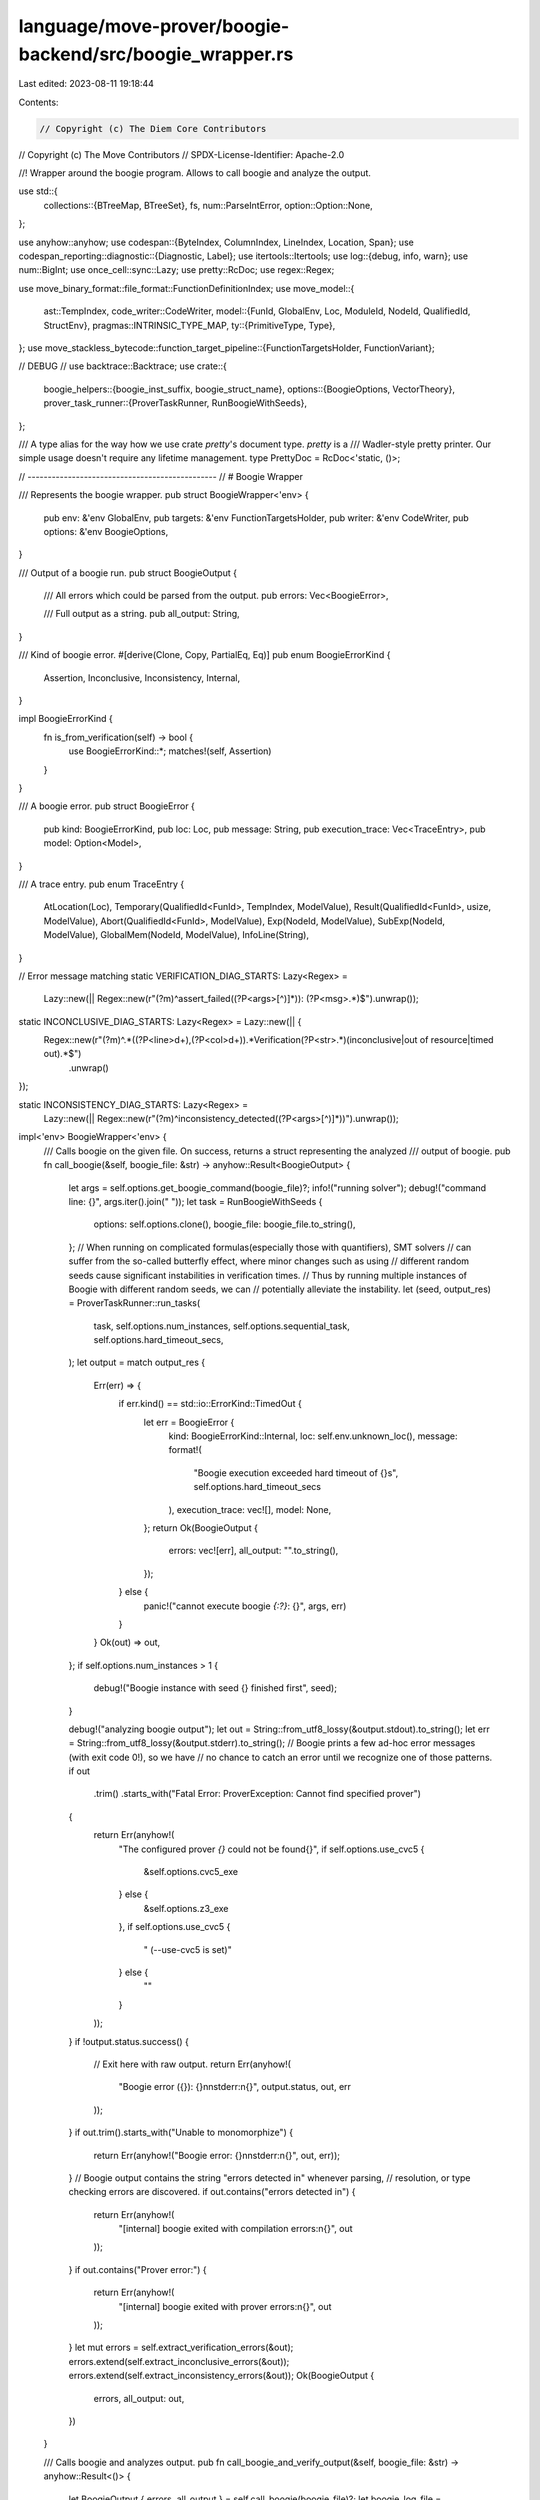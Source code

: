 language/move-prover/boogie-backend/src/boogie_wrapper.rs
=========================================================

Last edited: 2023-08-11 19:18:44

Contents:

.. code-block:: rs

    // Copyright (c) The Diem Core Contributors
// Copyright (c) The Move Contributors
// SPDX-License-Identifier: Apache-2.0

//! Wrapper around the boogie program. Allows to call boogie and analyze the output.

use std::{
    collections::{BTreeMap, BTreeSet},
    fs,
    num::ParseIntError,
    option::Option::None,
};

use anyhow::anyhow;
use codespan::{ByteIndex, ColumnIndex, LineIndex, Location, Span};
use codespan_reporting::diagnostic::{Diagnostic, Label};
use itertools::Itertools;
use log::{debug, info, warn};
use num::BigInt;
use once_cell::sync::Lazy;
use pretty::RcDoc;
use regex::Regex;

use move_binary_format::file_format::FunctionDefinitionIndex;
use move_model::{
    ast::TempIndex,
    code_writer::CodeWriter,
    model::{FunId, GlobalEnv, Loc, ModuleId, NodeId, QualifiedId, StructEnv},
    pragmas::INTRINSIC_TYPE_MAP,
    ty::{PrimitiveType, Type},
};
use move_stackless_bytecode::function_target_pipeline::{FunctionTargetsHolder, FunctionVariant};

// DEBUG
// use backtrace::Backtrace;
use crate::{
    boogie_helpers::{boogie_inst_suffix, boogie_struct_name},
    options::{BoogieOptions, VectorTheory},
    prover_task_runner::{ProverTaskRunner, RunBoogieWithSeeds},
};

/// A type alias for the way how we use crate `pretty`'s document type. `pretty` is a
/// Wadler-style pretty printer. Our simple usage doesn't require any lifetime management.
type PrettyDoc = RcDoc<'static, ()>;

// -----------------------------------------------
// # Boogie Wrapper

/// Represents the boogie wrapper.
pub struct BoogieWrapper<'env> {
    pub env: &'env GlobalEnv,
    pub targets: &'env FunctionTargetsHolder,
    pub writer: &'env CodeWriter,
    pub options: &'env BoogieOptions,
}

/// Output of a boogie run.
pub struct BoogieOutput {
    /// All errors which could be parsed from the output.
    pub errors: Vec<BoogieError>,

    /// Full output as a string.
    pub all_output: String,
}

/// Kind of boogie error.
#[derive(Clone, Copy, PartialEq, Eq)]
pub enum BoogieErrorKind {
    Assertion,
    Inconclusive,
    Inconsistency,
    Internal,
}

impl BoogieErrorKind {
    fn is_from_verification(self) -> bool {
        use BoogieErrorKind::*;
        matches!(self, Assertion)
    }
}

/// A boogie error.
pub struct BoogieError {
    pub kind: BoogieErrorKind,
    pub loc: Loc,
    pub message: String,
    pub execution_trace: Vec<TraceEntry>,
    pub model: Option<Model>,
}

/// A trace entry.
pub enum TraceEntry {
    AtLocation(Loc),
    Temporary(QualifiedId<FunId>, TempIndex, ModelValue),
    Result(QualifiedId<FunId>, usize, ModelValue),
    Abort(QualifiedId<FunId>, ModelValue),
    Exp(NodeId, ModelValue),
    SubExp(NodeId, ModelValue),
    GlobalMem(NodeId, ModelValue),
    InfoLine(String),
}

// Error message matching
static VERIFICATION_DIAG_STARTS: Lazy<Regex> =
    Lazy::new(|| Regex::new(r"(?m)^assert_failed\((?P<args>[^)]*)\): (?P<msg>.*)$").unwrap());

static INCONCLUSIVE_DIAG_STARTS: Lazy<Regex> = Lazy::new(|| {
    Regex::new(r"(?m)^.*\((?P<line>\d+),(?P<col>\d+)\).*Verification(?P<str>.*)(inconclusive|out of resource|timed out).*$")
        .unwrap()
});

static INCONSISTENCY_DIAG_STARTS: Lazy<Regex> =
    Lazy::new(|| Regex::new(r"(?m)^inconsistency_detected\((?P<args>[^)]*)\)").unwrap());

impl<'env> BoogieWrapper<'env> {
    /// Calls boogie on the given file. On success, returns a struct representing the analyzed
    /// output of boogie.
    pub fn call_boogie(&self, boogie_file: &str) -> anyhow::Result<BoogieOutput> {
        let args = self.options.get_boogie_command(boogie_file)?;
        info!("running solver");
        debug!("command line: {}", args.iter().join(" "));
        let task = RunBoogieWithSeeds {
            options: self.options.clone(),
            boogie_file: boogie_file.to_string(),
        };
        // When running on complicated formulas(especially those with quantifiers), SMT solvers
        // can suffer from the so-called butterfly effect, where minor changes such as using
        // different random seeds cause significant instabilities in verification times.
        // Thus by running multiple instances of Boogie with different random seeds, we can
        // potentially alleviate the instability.
        let (seed, output_res) = ProverTaskRunner::run_tasks(
            task,
            self.options.num_instances,
            self.options.sequential_task,
            self.options.hard_timeout_secs,
        );
        let output = match output_res {
            Err(err) => {
                if err.kind() == std::io::ErrorKind::TimedOut {
                    let err = BoogieError {
                        kind: BoogieErrorKind::Internal,
                        loc: self.env.unknown_loc(),
                        message: format!(
                            "Boogie execution exceeded hard timeout of {}s",
                            self.options.hard_timeout_secs
                        ),
                        execution_trace: vec![],
                        model: None,
                    };
                    return Ok(BoogieOutput {
                        errors: vec![err],
                        all_output: "".to_string(),
                    });
                } else {
                    panic!("cannot execute boogie `{:?}`: {}", args, err)
                }
            }
            Ok(out) => out,
        };
        if self.options.num_instances > 1 {
            debug!("Boogie instance with seed {} finished first", seed);
        }

        debug!("analyzing boogie output");
        let out = String::from_utf8_lossy(&output.stdout).to_string();
        let err = String::from_utf8_lossy(&output.stderr).to_string();
        // Boogie prints a few ad-hoc error messages (with exit code 0!), so we have
        // no chance to catch an error until we recognize one of those patterns.
        if out
            .trim()
            .starts_with("Fatal Error: ProverException: Cannot find specified prover")
        {
            return Err(anyhow!(
                "The configured prover `{}` could not be found{}",
                if self.options.use_cvc5 {
                    &self.options.cvc5_exe
                } else {
                    &self.options.z3_exe
                },
                if self.options.use_cvc5 {
                    " (--use-cvc5 is set)"
                } else {
                    ""
                }
            ));
        }
        if !output.status.success() {
            // Exit here with raw output.
            return Err(anyhow!(
                "Boogie error ({}): {}\n\nstderr:\n{}",
                output.status,
                out,
                err
            ));
        }
        if out.trim().starts_with("Unable to monomorphize") {
            return Err(anyhow!("Boogie error: {}\n\nstderr:\n{}", out, err));
        }
        // Boogie output contains the string "errors detected in" whenever parsing,
        // resolution, or type checking errors are discovered.
        if out.contains("errors detected in") {
            return Err(anyhow!(
                "[internal] boogie exited with compilation errors:\n{}",
                out
            ));
        }
        if out.contains("Prover error:") {
            return Err(anyhow!(
                "[internal] boogie exited with prover errors:\n{}",
                out
            ));
        }
        let mut errors = self.extract_verification_errors(&out);
        errors.extend(self.extract_inconclusive_errors(&out));
        errors.extend(self.extract_inconsistency_errors(&out));
        Ok(BoogieOutput {
            errors,
            all_output: out,
        })
    }

    /// Calls boogie and analyzes output.
    pub fn call_boogie_and_verify_output(&self, boogie_file: &str) -> anyhow::Result<()> {
        let BoogieOutput { errors, all_output } = self.call_boogie(boogie_file)?;
        let boogie_log_file = self.options.get_boogie_log_file(boogie_file);
        let log_file_existed = std::path::Path::new(&boogie_log_file).exists();
        debug!("writing boogie log to {}", boogie_log_file);
        fs::write(&boogie_log_file, all_output)?;

        for error in &errors {
            self.add_error(error);
        }

        if !log_file_existed && !self.options.keep_artifacts {
            std::fs::remove_file(boogie_log_file).unwrap_or_default();
        }

        Ok(())
    }

    /// Helper to add a boogie error as a codespan Diagnostic.
    fn add_error(&self, error: &BoogieError) {
        // Create the error
        let label = Label::primary(error.loc.file_id(), error.loc.span());
        let mut diag = Diagnostic::error()
            .with_message(error.message.clone())
            .with_labels(vec![label]);

        // Now add trace diagnostics.
        if error.kind.is_from_verification() && !error.execution_trace.is_empty() {
            let mut display = vec![];
            let mut last_loc = self.env.unknown_loc();
            let mut abort_in_progress = None;
            let print_loc = |loc: &Loc, last_loc: &mut Loc, display: &mut Vec<String>| {
                let info = if let Some(fun) = self.env.get_enclosing_function(loc) {
                    let spec_suffix = if let Some(spec_loc) = &fun.get_spec().loc {
                        if spec_loc.is_enclosing(loc) {
                            " (spec)"
                        } else {
                            ""
                        }
                    } else {
                        ""
                    };
                    format!(
                        ": {}{}",
                        fun.get_name().display(self.env.symbol_pool()),
                        spec_suffix
                    )
                } else {
                    "".to_string()
                };
                // Brute-force filter out "at" entries which look alike. This is cheaper than
                // avoiding producing them, because of the step of converting locations to line
                // numbers.
                let display_str = format!("    {}{}", loc.display_line_only(self.env), info);
                if display.is_empty() || display[display.len() - 1] != display_str {
                    display.push(display_str);
                }
                *last_loc = loc.clone();
            };

            let mut subexp_map = BTreeMap::new();
            let mut global_mem_map = BTreeMap::new();
            for entry in &error.execution_trace {
                use TraceEntry::*;
                if abort_in_progress.is_some() && !matches!(entry, Exp(..)) {
                    // Once abort happened, only allow expression traces.
                    continue;
                }
                match entry {
                    AtLocation(loc) => {
                        if loc != &last_loc {
                            print_loc(loc, &mut last_loc, &mut display);
                        }
                    }
                    Temporary(fun, idx, value) if error.model.is_some() => {
                        let fun_env = self.env.get_function(*fun);
                        let fun_target = self
                            .targets
                            .get_target(&fun_env, &FunctionVariant::Baseline);
                        if *idx < fun_target.get_local_count() {
                            let var_name = fun_target
                                .get_local_name(*idx)
                                .display(self.env.symbol_pool())
                                .to_string();
                            let var_name =
                                if self.options.stable_test_output && var_name.contains('$') {
                                    // Redact the name.
                                    // TODO(wrwg): There is some non-determinism in how the Move compiler
                                    //   generates temporaries resulting from if-expressions. They also
                                    //   happen with the assert-builtin, which the compilers maps to an if.
                                    //   We should fix those in the Move compiler instead of working around her.
                                    "<redacted>".to_string()
                                } else {
                                    var_name
                                };
                            let ty = fun_target.get_local_type(*idx);
                            let pretty =
                                value.pretty_or_raw(self, error.model.as_ref().unwrap(), ty);
                            display.extend(self.make_trace_entry(var_name, pretty));
                        }
                    }
                    Result(fun, idx, value) if error.model.is_some() => {
                        let fun_env = self.env.get_function(*fun);
                        let fun_target = self
                            .targets
                            .get_target(&fun_env, &FunctionVariant::Baseline);
                        let n = fun_target.get_return_count();
                        if *idx < n {
                            let var_name = if n > 1 {
                                format!("result_{}", idx.saturating_add(1))
                            } else {
                                "result".to_string()
                            };
                            let ty = fun_target.get_return_type(*idx);
                            let pretty =
                                value.pretty_or_raw(self, error.model.as_ref().unwrap(), ty);
                            display.extend(self.make_trace_entry(var_name, pretty));
                        }
                    }
                    Abort(_, value) => {
                        display.push("        ABORTED".to_string());
                        abort_in_progress = Some((last_loc.clone(), value));
                    }
                    Exp(node_id, value) => {
                        let loc = self.env.get_node_loc(*node_id);
                        if loc != last_loc {
                            print_loc(&loc, &mut last_loc, &mut display);
                        }
                        let ty = self.env.get_node_type(*node_id);
                        let value = value.pretty_or_raw(self, error.model.as_ref().unwrap(), &ty);
                        let exp_str = self.get_abbreviated_source(*node_id);
                        display.extend(self.make_trace_entry(exp_str, value));
                    }
                    SubExp(node_id, value) => {
                        let exp_loc = self.env.get_node_loc(*node_id);
                        if error.loc.is_enclosing(&exp_loc) {
                            // This sub-expression trace is related to the error, remember it.
                            // Notice that if a sub-expression with the same denotation appears
                            // twice we take the latest one. This treatment depends on that the
                            // sub-exp instrumentation in model/spec_translator does not decent
                            // in old expressions; rather it displays the old as an atomic value.
                            // Hence we can assume denotational and semantic equivalence.
                            let loc = self.env.get_node_loc(*node_id);
                            let denotation = self.env.get_source(&loc).unwrap_or("??");
                            subexp_map.insert(denotation.to_string(), (*node_id, value.clone()));
                        }
                    }
                    GlobalMem(node_id, ModelValue::List(elems)) => {
                        // The bytecode track_global_memory takes the form
                        // "($Memory_107864 |T@[Int]Bool!val!2| |T@[Int]$1_DiemTimestamp_CurrentTimeMicroseconds!val!0|)"
                        // so the extracted list has three values where elems[2] is the reference to the model
                        // of the corresponding global memory array while elems[1] is the reference to the array to denote
                        // whether the memory exists
                        if elems.len() == 3 {
                            if let ModelValue::Literal(s) = &elems[2] {
                                // Extract the struct name from elems[2]
                                // e.g., $1_DiemTimestamp_CurrentTimeMicroseconds
                                let struct_name_str =
                                    &s[s.find('_').unwrap() + 1..s.find('!').unwrap()];
                                global_mem_map.insert(
                                    struct_name_str.to_string(),
                                    (*node_id, elems[1].clone(), elems[2].clone()),
                                );
                            }
                        }
                    }
                    InfoLine(info_line) => {
                        // information that should be displayed to the user
                        display.push(format!("    {}", info_line));
                    }
                    _ => {}
                }
            }
            if let Some((abort_loc, value)) = abort_in_progress {
                let code = if let Some(c) = value.extract_i128() {
                    if c == -1 {
                        " with execution failure".to_string()
                    } else {
                        format!(" with code 0x{:X}", c)
                    }
                } else {
                    "".to_string()
                };
                diag = diag.with_labels(vec![Label::secondary(
                    abort_loc.file_id(),
                    abort_loc.span(),
                )
                .with_message(format!("abort happened here{}", code))]);
            }

            // Inject information about sub-expressions of this failure
            if !subexp_map.is_empty() {
                let mut trace_display = std::mem::take(&mut display);
                display.push("Related Bindings: ".to_string());
                for (denotation, (id, value)) in subexp_map {
                    let ty = self.env.get_node_type(id);
                    let pretty = value.pretty_or_raw(self, error.model.as_ref().unwrap(), &ty);
                    display.extend(self.make_trace_entry(denotation, pretty));
                }
                display.push("Execution Trace:".to_string());
                display.append(&mut trace_display)
            }

            // Inject information about the global memory of the function where this failure happens
            if !global_mem_map.is_empty() {
                let mut trace_display = std::mem::take(&mut display);
                display.push("Related Global Memory: ".to_string());
                // Extract the domain information from the model
                // Each memory slot has a corresponding domain flag
                // Print the slot when the flag is set to true
                let domain_info = extract_domain(error.model.as_ref().unwrap());
                for (struct_name_str, (id, domain_value, mem_value)) in global_mem_map {
                    let ty = self.env.get_node_type(id);
                    let pretty = mem_value
                        .pretty_mem(
                            self,
                            &domain_value,
                            &domain_info,
                            error.model.as_ref().unwrap(),
                            &ty,
                        )
                        .unwrap();
                    display.extend(self.make_mem_entry(struct_name_str, pretty));
                }
                display.append(&mut trace_display)
            }

            diag = diag.with_notes(display);
        }
        self.env.add_diag(diag);
    }

    fn get_abbreviated_source(&self, node_id: NodeId) -> String {
        let loc = self.env.get_node_loc(node_id);
        let res = if let Ok(src) = self.env.get_source(&loc) {
            let src = src.lines().map(|s| s.trim()).join(" ");
            let l = src.len();
            if l > 70 {
                format!("{} ..", &src[0..67])
            } else {
                src
            }
        } else {
            loc.display(self.env).to_string()
        };
        format!("`{}`", res)
    }

    fn make_trace_entry(&self, var_name: String, value: PrettyDoc) -> Vec<String> {
        self.render(
            PrettyDoc::text(var_name)
                .append(PrettyDoc::space())
                .append(PrettyDoc::text("="))
                .append(PrettyDoc::line().append(value).nest(2).group()),
        )
        .lines()
        .map(|s| "        ".to_string() + s)
        .collect()
    }

    fn make_mem_entry(&self, var_name: String, value: PrettyDoc) -> Vec<String> {
        self.render(
            PrettyDoc::text("Resource name: ".to_string() + &var_name)
                .append(PrettyDoc::space())
                .append(PrettyDoc::line().append(PrettyDoc::text("Values: ")))
                .append(PrettyDoc::line().append(value).nest(2).group()),
        )
        .lines()
        .map(|s| "        ".to_string() + s)
        .collect()
    }

    /// Renders the doc.
    fn render(&self, doc: PrettyDoc) -> String {
        let mut lines = vec![];
        doc.render(70, &mut lines).unwrap();
        String::from_utf8_lossy(&lines).to_string()
    }

    /// Extracts verification errors from Boogie output.
    fn extract_verification_errors(&self, out: &str) -> Vec<BoogieError> {
        let mut errors = vec![];
        let mut at = 0;
        while let Some(cap) = VERIFICATION_DIAG_STARTS.captures(&out[at..]) {
            let inbetween = out[at..at + cap.get(0).unwrap().start()].trim();
            at = usize::saturating_add(at, cap.get(0).unwrap().end());
            let msg = cap.name("msg").unwrap().as_str();

            // Filter diags that we know and will be processed later (e.g., inconclusive).
            // Other unknown diags will be reported as unexpected boogie output.
            if !inbetween.is_empty()
                && !INCONCLUSIVE_DIAG_STARTS.is_match(inbetween)
                && !INCONSISTENCY_DIAG_STARTS.is_match(inbetween)
            {
                // This is unexpected text and we report it as an internal error
                errors.push(BoogieError {
                    kind: BoogieErrorKind::Internal,
                    loc: self.env.unknown_loc(),
                    message: format!(
                        "unexpected boogie output: `{} ..`",
                        &inbetween[0..inbetween.len().min(70)]
                    ),
                    execution_trace: vec![],
                    model: None,
                })
            }

            let args = cap.name("args").unwrap().as_str();
            let loc = self.report_error(self.extract_loc(args), self.env.unknown_loc());
            let plain_trace = self.extract_execution_trace(out, &mut at);
            let mut execution_trace = self.extract_augmented_trace(out, &mut at);
            let mut model = Model::new(self);
            if execution_trace.is_empty() {
                execution_trace.push(TraceEntry::InfoLine(format!(
                    "Boogie does not return any augmented executed trace. \
                    See the plain trace below:\n{}",
                    plain_trace.join("\n")
                )))
            } else {
                self.extract_model(&mut model, out, &mut at);
            }

            if msg != "expected to fail" {
                // Only add this if it is not a negative test. We still needed to parse it.
                errors.push(BoogieError {
                    kind: BoogieErrorKind::Assertion,
                    loc,
                    message: msg.to_string(),
                    execution_trace,
                    model: if model.is_empty() { None } else { Some(model) },
                });
            }
        }
        errors
    }

    fn report_error<A>(&self, res: Result<A, ModelParseError>, default: A) -> A {
        match res {
            Ok(a) => a,
            Err(ModelParseError(s)) => {
                warn!("[boogie model] {}", s);
                default
            }
        }
    }

    /// Extracts the model.
    fn extract_model(&self, model: &mut Model, out: &str, at: &mut usize) {
        static MODEL_REGION: Lazy<Regex> = Lazy::new(|| {
            Regex::new(r"(?m)^\*\*\* MODEL$(?P<mod>(?s:.)*?^\*\*\* END_MODEL$)").unwrap()
        });

        if let Some(cap) = MODEL_REGION.captures(&out[*at..]) {
            *at = usize::saturating_add(*at, cap.get(0).unwrap().end());

            // Cuts out the state info block which is not used currently.
            let re = Regex::new(r"(?m)\*\*\* STATE(?s:.)*?\*\*\* END_STATE\n").unwrap();
            let remnant = re.replace(cap.name("mod").unwrap().as_str(), "");

            match model.parse(self, remnant.as_ref()) {
                Ok(_) => {}
                Err(parse_error) => {
                    let context_module = self
                        .env
                        .symbol_pool()
                        .string(self.env.get_modules().last().unwrap().get_name().name());
                    warn!(
                        "[boogie model] failed to parse boogie model (module context `{}`): {}",
                        context_module, parse_error.0
                    );
                }
            }
        }
    }

    /// Extracts the plain execution trace.
    fn extract_execution_trace(&self, out: &str, at: &mut usize) -> Vec<String> {
        static TRACE_START: Lazy<Regex> =
            Lazy::new(|| Regex::new(r"(?m)^Execution trace:\s*$").unwrap());
        static TRACE_ENTRY: Lazy<Regex> = Lazy::new(|| {
            Regex::new(r"^\s+(?P<name>[^(]+)\((?P<args>[^)]*)\): (?P<value>.*)\n").unwrap()
        });
        let mut result = vec![];
        if let Some(m) = TRACE_START.find(&out[*at..]) {
            *at = usize::saturating_add(*at, m.end());
            while let Some(cap) = TRACE_ENTRY.captures(&out[*at..]) {
                *at = usize::saturating_add(*at, cap.get(0).unwrap().end());
                let name = cap.name("name").unwrap().as_str();
                let args = cap.name("args").unwrap().as_str();
                let value = cap.name("value").unwrap().as_str();
                result.push(format!("{}({}): {}", name, args, value))
            }
        }
        result
    }

    /// Extracts augmented execution trace.
    fn extract_augmented_trace(&self, out: &str, at: &mut usize) -> Vec<TraceEntry> {
        static TRACE_START: Lazy<Regex> =
            Lazy::new(|| Regex::new(r"(?m)^Augmented execution trace:\s*$").unwrap());
        static TRACE_ENTRY: Lazy<Regex> = Lazy::new(|| {
            Regex::new(r"^\s*\$(?P<name>[a-zA-Z_]+)\((?P<args>[^)]*)\)(:(?P<value>.*))?\n").unwrap()
        });
        let mut result = vec![];
        if let Some(m) = TRACE_START.find(&out[*at..]) {
            *at = usize::saturating_add(*at, m.end());
            while let Some(cap) = TRACE_ENTRY.captures(&out[*at..]) {
                *at = usize::saturating_add(*at, cap.get(0).unwrap().end());
                let name = cap.name("name").unwrap().as_str();
                let args = cap.name("args").unwrap().as_str();
                let value = cap.name("value").map(|m| m.as_str());
                match self.extract_augmented_entry(name, args, value) {
                    Ok(entry) => {
                        result.push(entry);
                    }
                    Err(parse_error) => {
                        let context_module = self
                            .env
                            .symbol_pool()
                            .string(self.env.get_modules().last().unwrap().get_name().name());
                        warn!(
                            "[boogie model] failed to parse augmented execution trace (module context `{}`): {}",
                            context_module, parse_error.0
                        );
                    }
                }
            }
        }
        result
    }

    fn extract_augmented_entry(
        &self,
        name: &str,
        args: &str,
        value: Option<&str>,
    ) -> Result<TraceEntry, ModelParseError> {
        match name {
            "at" => Ok(TraceEntry::AtLocation(self.extract_loc(args)?)),
            "track_local" => {
                let (fun, idx) = self.extract_fun_and_index(args)?;
                let value = self.extract_value(value)?;
                Ok(TraceEntry::Temporary(fun, idx, value))
            }
            "track_return" => {
                let (fun, idx) = self.extract_fun_and_index(args)?;
                let value = self.extract_value(value)?;
                Ok(TraceEntry::Result(fun, idx, value))
            }
            "track_abort" => {
                let fun = self.extract_fun(args)?;
                let value = self.extract_value(value)?;
                Ok(TraceEntry::Abort(fun, value))
            }
            "track_exp" => {
                let node_id = self.extract_node_id(args)?;
                let value = self.extract_value(value)?;
                Ok(TraceEntry::Exp(node_id, value))
            }
            "track_exp_sub" => {
                let node_id = self.extract_node_id(args)?;
                let value = self.extract_value(value)?;
                Ok(TraceEntry::SubExp(node_id, value))
            }
            "track_global_mem" => {
                let node_id = self.extract_node_id(args)?;
                let value = self.extract_value(value)?;
                Ok(TraceEntry::GlobalMem(node_id, value))
            }
            "info" => match value {
                Some(info_line) => Ok(TraceEntry::InfoLine(info_line.trim().to_string())),
                None => Ok(TraceEntry::InfoLine("".to_string())),
            },
            _ => Err(ModelParseError::new(&format!(
                "unrecognized augmented trace entry `{}`",
                name
            ))),
        }
    }

    fn extract_node_id(&self, args: &str) -> Result<NodeId, ModelParseError> {
        let index = args.parse::<usize>()?;
        self.env
            .index_to_node_id(index)
            .ok_or_else(|| ModelParseError::new("undefined node id"))
    }

    fn extract_loc(&self, args: &str) -> Result<Loc, ModelParseError> {
        let elems = args.split(',').collect_vec();
        if elems.len() == 3 {
            let file_idx = elems[0].parse::<u16>()?;
            let start = elems[1].parse::<u32>()?;
            let end = elems[2].parse::<u32>()?;
            let file_id = self.env.file_idx_to_id(file_idx);
            let loc = Loc::new(file_id, Span::new(start, end));
            Ok(loc)
        } else {
            Err(ModelParseError("invalid location triple".to_string()))
        }
    }

    fn extract_fun(&self, args: &str) -> Result<QualifiedId<FunId>, ModelParseError> {
        let elems = args.split(',').collect_vec();
        if elems.len() == 2 {
            let module_idx = elems[0].parse::<usize>()?;
            index_range_check(self.env.get_module_count())(module_idx)?;
            let module_env = self.env.get_module(ModuleId::new(module_idx));
            let fun_idx = elems[1].parse::<u16>()?;
            if let Some(fun_id) =
                module_env.try_get_function_id(FunctionDefinitionIndex::new(fun_idx))
            {
                return Ok(module_env.get_id().qualified(fun_id));
            }
        }
        Err(ModelParseError("invalid function id".to_string()))
    }

    fn extract_fun_and_index(
        &self,
        args: &str,
    ) -> Result<(QualifiedId<FunId>, usize), ModelParseError> {
        let elems = args.split(',').collect_vec();
        if elems.len() == 3 {
            let fun = self.extract_fun(&elems[0..2].join(","))?;
            let idx = elems[2].parse::<usize>()?;
            return Ok((fun, idx));
        }
        Err(ModelParseError("invalid function id and index".to_string()))
    }

    fn extract_value(&self, value: Option<&str>) -> Result<ModelValue, ModelParseError> {
        let input = value.unwrap_or("");
        if !input.is_empty() {
            let mut parser = ModelParser { input, at: 0 };
            parser.parse_value()
        } else {
            Ok(ModelValue::error())
        }
    }

    /// Extracts inconclusive (timeout) errors.
    fn extract_inconclusive_errors(&self, out: &str) -> Vec<BoogieError> {
        INCONCLUSIVE_DIAG_STARTS
            .captures_iter(out)
            .filter_map(|cap| {
                let str = cap.name("str").unwrap().as_str();
                if str.contains("$verify_inconsistency") {
                    // Masks the timeout from the negative test for the inconsistency checking, and
                    // skips the error report of this instance.
                    None
                } else {
                    let line = cap.name("line").unwrap().as_str();
                    let col = cap.name("col").unwrap().as_str();
                    let msg = cap.get(0).unwrap().as_str();
                    let loc = self
                        .get_loc_from_pos(make_position(line, col))
                        .unwrap_or_else(|| self.env.unknown_loc());
                    Some(BoogieError {
                        kind: BoogieErrorKind::Inconclusive,
                        loc,
                        message: if msg.contains("out of resource") || msg.contains("timed out") {
                            let timeout = self.options.adjust_timeout(self.options.vc_timeout);
                            format!(
                                "verification out of resources/timeout (global timeout set to {}s)",
                                timeout
                            )
                        } else {
                            "verification inconclusive".to_string()
                        },
                        execution_trace: vec![],
                        model: None,
                    })
                }
            })
            .collect_vec()
    }

    /// Extracts inconsistency errors.
    fn extract_inconsistency_errors(&self, out: &str) -> Vec<BoogieError> {
        INCONSISTENCY_DIAG_STARTS
            .captures_iter(out)
            .map(|cap| {
                let args = cap.name("args").unwrap().as_str();
                let loc = self.report_error(self.extract_loc(args), self.env.unknown_loc());
                BoogieError {
                    kind: BoogieErrorKind::Inconsistency,
                    loc,
                    message: "there is an inconsistent assumption in the function, which may allow any post-condition (including false) to be proven".to_string(),
                    execution_trace: vec![],
                    model: None,
                }
            })
            .collect_vec()
    }

    /// Gets the code byte index and source location (if available) from a target line/column
    /// position.
    fn get_loc_from_pos(&self, pos: Location) -> Option<Loc> {
        let index = self
            .writer
            .get_output_byte_index(pos.line, pos.column)
            .unwrap_or(ByteIndex(0));
        self.writer.get_source_location(index)
    }
}

/// Creates a position (line/column pair) from strings which are known to consist only of digits.
fn make_position(line_str: &str, col_str: &str) -> Location {
    // This will crash on overflow.
    let mut line = line_str.parse::<u32>().unwrap();
    let col = col_str.parse::<u32>().unwrap();
    if line > 0 {
        line = u32::saturating_sub(line, 1);
    }
    Location::new(LineIndex(line), ColumnIndex(col))
}

fn deduct_table_name(map_key: &str) -> Option<String> {
    // The generic representation of map keys is `|T@[Int]<X>!val!0` where `<X>` is the
    // vector element type.
    let i = map_key.find(']')?;
    let j = map_key.find('!')?;
    let suffix = &map_key[i + 1..j];
    Some(format!("Select__T@[Int]{}_", suffix))
}

fn deduct_update_table_name(map_key: &str) -> Option<String> {
    let i = map_key.find(']')?;
    let j = map_key.find('!')?;
    let suffix = &map_key[i + 1..j];
    Some(format!("Store__T@[Int]{}_", suffix))
}

/// Transpose the domain map in the model by aggregating values in it by the key into a standalone map
fn create_domain_map(
    model_map: &BTreeMap<ModelValue, ModelValue>,
    update_map_opt: Option<&BTreeMap<ModelValue, ModelValue>>,
) -> Option<(
    BTreeMap<ModelValue, BTreeMap<usize, bool>>,
    Option<ModelValue>,
    bool,
)> {
    let mut map: BTreeMap<ModelValue, BTreeMap<usize, bool>> = BTreeMap::new();

    let mut default_domain = None;

    let mut insert_map = |elems: &Vec<ModelValue>, val: &ModelValue| -> Option<()> {
        map.entry(elems[0].clone()).or_insert_with(BTreeMap::new);
        map.get_mut(&elems[0])
            .unwrap()
            .insert(elems[1].extract_number()?, extract_bool(val)?);
        Some(())
    };

    // Each entry in model_map takes the form:
    // key: |T@[Int]Bool!val!3| 153
    // value: true
    // elems[1] is the index of the array
    // value represents whether the memory indexed by elems[1] exists
    let mut default = false;
    for (key, value) in model_map {
        if let ModelValue::List(elems) = key {
            if elems.len() == 2 {
                insert_map(elems, value);
            }
        } else if let ModelValue::Literal(_) = key {
            default = extract_bool(value)?;
        }
    }

    // Each entry in update_map takes the form:
    // |T@[Int]Bool!val!2| 0 true -> |T@[Int]Bool!val!3|
    // else -> |T@[Int]Bool!val!3|
    if let Some(update_map) = update_map_opt {
        for (key, value) in update_map {
            if let ModelValue::List(elems) = key {
                if elems.len() == 3 {
                    insert_map(elems, &elems[2]);
                }
            } else {
                default_domain = Some(value.clone());
            }
        }
    }

    // map: mapping from memory slot to the domain flag
    // default_domain: used when the slot is not in the domain map, extracted from the update_map
    // default: default value in the domain map
    Some((map, default_domain, default))
}

/// Extract domain from the model
fn extract_domain(
    model: &Model,
) -> Option<(
    BTreeMap<ModelValue, BTreeMap<usize, bool>>,
    Option<ModelValue>,
    bool,
)> {
    let domain_table_name = "]Bool!".to_string();

    // Retrieve the domain map in the model
    let domain_map = model
        .vars
        .get(&ModelValue::literal(&deduct_table_name(
            &domain_table_name,
        )?))?
        .extract_map()?;

    // Retrieve update of the domain map in the model
    let domain_update_map_opt = model
        .vars
        .get(&ModelValue::literal(&deduct_update_table_name(
            &domain_table_name,
        )?))
        .and_then(|update_map| update_map.extract_map());

    create_domain_map(domain_map, domain_update_map_opt)
}

/// extract boolean value from ModelValue
fn extract_bool(value: &ModelValue) -> Option<bool> {
    let bool_value = value.extract_literal()?;
    if bool_value == "true" {
        Some(true)
    } else if bool_value == "false" {
        Some(false)
    } else {
        None
    }
}

// -----------------------------------------------
// # Boogie Model Analysis

/// Represents a boogie model.
#[derive(Debug)]
pub struct Model {
    vars: BTreeMap<ModelValue, ModelValue>,
    vector_theory: VectorTheory,
}

impl Model {
    /// Create a new model.
    fn new(wrapper: &BoogieWrapper<'_>) -> Self {
        Model {
            vars: Default::default(),
            vector_theory: wrapper.options.vector_theory,
        }
    }

    fn is_empty(&self) -> bool {
        self.vars.is_empty()
    }

    /// Parses the given string into a model. The string is expected to end with MODULE_END_MARKER.
    fn parse(&mut self, _wrapper: &BoogieWrapper<'_>, input: &str) -> Result<(), ModelParseError> {
        let mut model_parser = ModelParser { input, at: 0 };
        model_parser
            .parse_map()
            .and_then(|m| {
                model_parser.expect(MODEL_END_MARKER)?;
                Ok(m)
            })
            .and_then(|m| match m {
                ModelValue::Map(vars) => {
                    self.vars.extend(vars);
                    Ok(())
                }
                _ => Err(ModelParseError("expected ModelValue::Map".to_string())),
            })
    }
}

/// Represents a model value.
#[derive(Debug, Clone, PartialEq, Eq, Hash, PartialOrd, Ord)]
pub enum ModelValue {
    Literal(String),
    List(Vec<ModelValue>),
    Map(BTreeMap<ModelValue, ModelValue>),
}

/// Represents a spare representation of a model value vector.
#[derive(Debug)]
pub struct ModelValueVector {
    /// The size of the vector.
    size: usize,
    /// Those indices 0..size which have a value appear here.
    values: BTreeMap<usize, ModelValue>,
    /// Others in this range have assigned this value.
    default: ModelValue,
}

#[derive(Debug)]
pub struct ModelValueTable {
    /// The known keys. This might be more than we know a value for.
    keys: BTreeSet<usize>,
    /// The known value assignments
    values: BTreeMap<usize, ModelValue>,
    /// Whether the table is open, i.e. has more entries than the model determined.
    open: bool,
}

impl ModelValue {
    /// Makes a literal from a str.
    fn literal(s: &str) -> ModelValue {
        ModelValue::Literal(s.to_string())
    }

    // Makes an error value.
    fn error() -> ModelValue {
        ModelValue::List(vec![ModelValue::literal("Error")])
    }

    /// Extracts a vector from its representation.
    ///
    /// If the representation uses arrays it is defined by `(Vec* map_key size)`. The function
    /// follows indirections in the model. We find the array map at `Select_[$int]$Value`.
    /// This has e.g. the form
    /// ```model
    ///   Select_[$int]$Value -> {
    ///      |T@[Int]Value!val!1| 0 -> (Integer 2)
    ///      |T@[Int]Value!val!1| 22 -> (Integer 2)
    ///      else -> (Integer 0)
    ///    }
    /// ```
    /// If the value array is represented by a sequence instead, there are no indirections.
    /// It has the form
    /// ```(seq.++ (seq.unit (Integer 0)) (seq.unit (Integer 1)))```
    /// or
    /// ```(as seq.empty (Seq T@$Value))```
    /// depending on whether it is an empty or nonempty sequence, respectively.
    fn extract_vector(&self, model: &Model, _elem_ty: &Type) -> Option<ModelValueVector> {
        if matches!(model.vector_theory, VectorTheory::SmtSeq) {
            // Implementation of vectors using sequences
            let mut values = BTreeMap::new();
            if let Some(elems) = self.extract_list("as") {
                if elems.is_empty() {
                    return None;
                }
            } else if let Some(elem) = self.extract_seq_unit() {
                values.insert(0, elem);
            } else if let Some(elems) = self.extract_list("seq.++") {
                for (i, e) in elems.iter().enumerate() {
                    values.insert(i, e.extract_seq_unit()?);
                }
            } else {
                return None;
            };
            Some(ModelValueVector {
                size: values.len(),
                values,
                default: ModelValue::error(),
            })
        } else {
            // Implementation of vectors using arrays
            let args = self.extract_list_ctor_prefix("Vec_")?;
            if args.len() != 2 {
                return None;
            }
            let size = args[1].extract_number()?;
            let map_key = &args[0];
            let value_array_map = model
                .vars
                .get(&ModelValue::literal(&deduct_table_name(
                    map_key.extract_literal()?,
                )?))?
                .extract_map()?;
            let mut values = BTreeMap::new();
            let mut default = ModelValue::error();
            for (key, value) in value_array_map {
                if let ModelValue::List(elems) = key {
                    if elems.len() == 2 && &elems[0] == map_key {
                        if let Some(idx) = elems[1].extract_number() {
                            values.insert(idx, value.clone());
                        }
                    }
                } else if key == &ModelValue::literal("else") {
                    default = value.clone();
                }
            }
            Some(ModelValueVector {
                size,
                values,
                default,
            })
        }
    }

    /// Extracts a table from a model value.
    fn extract_table(
        &self,
        model: &Model,
        _key_ty: &Type,
        _val_ty: &Type,
    ) -> Option<ModelValueTable> {
        let args = self.extract_list_ctor_prefix("Table_")?;
        if args.len() != 3 {
            return None;
        }
        let (val_map, _val_default) = args[0].extract_select_int_map(model)?;
        let (dom_map, dom_default) = args[1].extract_select_int_map(model)?;
        let size = args[2].extract_number()?;
        let key_exists_by_default = extract_bool(&dom_default).unwrap_or(false);
        let mut keys = BTreeSet::new();
        let mut values = BTreeMap::new();
        for (key, exists) in dom_map {
            if extract_bool(&exists).unwrap_or(false) {
                keys.insert(key);
            }
        }
        for (key, value) in val_map {
            if key_exists_by_default {
                keys.insert(key);
            }
            if keys.contains(&key) {
                values.insert(key, value);
            }
        }
        let open = values.len() < size;
        Some(ModelValueTable { keys, values, open })
    }

    /// Extract memory content from the model
    fn extract_mem_vector(
        &self,
        model: &Model,
        domain: &ModelValue,
        domain_info_opt: &Option<(
            BTreeMap<ModelValue, BTreeMap<usize, bool>>,
            Option<ModelValue>,
            bool,
        )>,
    ) -> Option<ModelValueVector> {
        let mut size = 0;
        let domain_info = (*domain_info_opt).as_ref()?;
        let domain_idx_map = &domain_info.0;
        let default_domain_model_opt = &domain_info.1;
        let default_domain_flag = domain_info.2;

        let value_array_map = model
            .vars
            .get(&ModelValue::literal(&deduct_table_name(
                self.extract_literal()?,
            )?))?
            .extract_map()?;

        // In the model, the Store_ represents the update of that map
        let value_update_map_opt = model
            .vars
            .get(&ModelValue::literal(&deduct_update_table_name(
                self.extract_literal()?,
            )?))
            .and_then(|update_map| update_map.extract_map());

        let mut domain_exists_map_opt = domain_idx_map.get(domain);
        if domain_exists_map_opt.is_none() {
            if let Some(default_domain_model) = default_domain_model_opt {
                domain_exists_map_opt = domain_idx_map.get(default_domain_model);
            }
        }

        let mut values = BTreeMap::new();
        let mut default = ModelValue::error();

        let mut insert_values = |elem_opt: &ModelValue, new_value: &ModelValue| {
            if let Some(idx) = elem_opt.extract_number() {
                if let Some(domain_exists_map) = domain_exists_map_opt {
                    let mut flag = default_domain_flag;
                    if let Some(domain_exists_value) = domain_exists_map.get(&idx) {
                        flag = *domain_exists_value;
                    }
                    if flag {
                        // Only print the memory locations in the domain
                        values.insert(idx, new_value.clone());
                        size += 1;
                    }
                }
            }
        };

        // Each entry in value_array_map takes the form:
        // key: |T@[Int]$1_Bug7_BallotCounter!val!0| 0
        // value: ($1_Bug7_BallotCounter 18446744073709522257)
        // elems[1] is index to represent the instance of the memory
        for (key, value) in value_array_map {
            if let ModelValue::List(elems) = key {
                if elems.len() == 2 && &elems[0] == self {
                    insert_values(&elems[1], value);
                }
            } else if key == &ModelValue::literal("else") {
                // Currently, we assume existence of default memory locations print out the value.
                if default_domain_flag {
                    default = value.clone();
                }
            }
        }

        // Traverse the update map to obtain the updated value
        if let Some(value_update_map) = value_update_map_opt {
            for up_k in value_update_map.keys() {
                if let ModelValue::List(elems) = up_k {
                    // We only consider the case
                    // Where elems has three elements: Array symbol, position, updated value
                    if elems.len() == 3 && &elems[0] == self {
                        insert_values(&elems[1], &elems[2]);
                    }
                }
            }
        }

        Some(ModelValueVector {
            size,
            values,
            default,
        })
    }

    fn extract_seq_unit(&self) -> Option<ModelValue> {
        self.extract_list("seq.unit").and_then(|elems| {
            if elems.is_empty() {
                None
            } else {
                Some(elems[0].clone())
            }
        })
    }

    /// Extracts a $Select map with self the variable in the model.
    fn extract_select_int_map(
        &self,
        model: &Model,
    ) -> Option<(BTreeMap<usize, ModelValue>, ModelValue)> {
        let map = model
            .vars
            .get(&ModelValue::literal(&deduct_table_name(
                self.extract_literal()?,
            )?))?
            .extract_map()?;
        let mut values = BTreeMap::new();
        let mut default = Self::error();
        for (key, value) in map {
            if let ModelValue::List(elems) = key {
                if elems.len() == 2 && &elems[0] == self {
                    if let Some(idx) = elems[1].extract_number() {
                        values.insert(idx, value.clone());
                    }
                }
            } else if key == &ModelValue::literal("else") {
                default = value.clone();
            }
        }
        Some((values, default))
    }

    /// Extract a reverse mapping of values encoded by integers.
    fn extract_encoding_map(&self) -> Option<BTreeMap<usize, ModelValue>> {
        let mut res = BTreeMap::new();
        for (key, val) in self.extract_map()? {
            if key != &ModelValue::literal("else") {
                res.insert(val.extract_number()?, key.clone());
            }
        }
        Some(res)
    }

    fn extract_map(&self) -> Option<&BTreeMap<ModelValue, ModelValue>> {
        if let ModelValue::Map(map) = self {
            Some(map)
        } else {
            None
        }
    }

    /// Extract the arguments of a list of the form `(<ctor> element...)`.
    fn extract_list(&self, ctor: &str) -> Option<&[ModelValue]> {
        if let ModelValue::List(elems) = self {
            if !elems.is_empty() && elems[0] == ModelValue::literal(ctor) {
                return Some(&elems[1..]);
            }
        }
        None
    }

    /// Extract the arguments of a list of the form `(<ctor> element...)`.
    fn extract_list_ctor_prefix(&self, ctor_prefix: &str) -> Option<&[ModelValue]> {
        if let ModelValue::List(elems) = self {
            if !elems.is_empty() && elems[0].extract_literal()?.starts_with(ctor_prefix) {
                return Some(&elems[1..]);
            }
        }
        None
    }

    /// Extract a $Value box value.
    fn extract_box(&self) -> &ModelValue {
        if let ModelValue::List(elems) = self {
            if elems.len() == 2 {
                return &elems[1];
            }
        }
        self
    }

    /// Extract a number from a literal.
    fn extract_number(&self) -> Option<usize> {
        if let Ok(n) = self.extract_literal()?.parse::<usize>() {
            Some(n)
        } else {
            None
        }
    }

    /// Extract a i128 from a literal.
    fn extract_i128(&self) -> Option<i128> {
        if let Some(value) = self.extract_list("-").and_then(|values| {
            if values.len() == 1 {
                values[0].extract_i128().map(i128::saturating_neg)
            } else {
                None
            }
        }) {
            Some(value)
        } else if let Ok(n) = self.extract_literal()?.parse::<i128>() {
            Some(n)
        } else {
            None
        }
    }

    /// Extract a literal.
    fn extract_literal(&self) -> Option<&String> {
        if let ModelValue::Literal(s) = self {
            Some(s)
        } else {
            None
        }
    }

    /// Pretty prints the given model value which has given type. If printing fails, falls
    /// back to print the debug value.
    pub fn pretty_or_raw(&self, wrapper: &BoogieWrapper, model: &Model, ty: &Type) -> PrettyDoc {
        if wrapper.options.stable_test_output {
            return PrettyDoc::text("<redacted>");
        }
        self.pretty(wrapper, model, ty).unwrap_or_else(|| {
            // Print the raw debug value.
            PrettyDoc::text(format!("<? {:?}>", self))
        })
    }

    /// Pretty prints the given model value which has given type.
    pub fn pretty(&self, wrapper: &BoogieWrapper, model: &Model, ty: &Type) -> Option<PrettyDoc> {
        if self.extract_list("Error").is_some() {
            // This is an undefined value
            return Some(PrettyDoc::text("<undef>"));
        }
        match ty {
            Type::Primitive(PrimitiveType::U8) => Some(PrettyDoc::text(format!(
                "{}u8",
                self.extract_literal().and_then(|s| s.parse::<u8>().ok())?
            ))),
            Type::Primitive(PrimitiveType::U64) => Some(PrettyDoc::text(
                self.extract_literal()
                    .and_then(|s| s.parse::<u64>().ok())?
                    .to_string(),
            )),
            Type::Primitive(PrimitiveType::U128) => Some(PrettyDoc::text(format!(
                "{}u128",
                self.extract_literal()
                    .and_then(|s| s.parse::<u128>().ok())?
            ))),
            Type::Primitive(PrimitiveType::Num) => Some(PrettyDoc::text(format!(
                "{}num",
                self.extract_literal()
                    .and_then(|s| s.parse::<i128>().ok())?
            ))),
            Type::Primitive(PrimitiveType::Bool) => Some(PrettyDoc::text(
                self.extract_literal()
                    .and_then(|s| s.parse::<bool>().ok())?
                    .to_string(),
            )),
            Type::Primitive(PrimitiveType::Address) => {
                let addr = BigInt::parse_bytes(&self.extract_literal()?.clone().into_bytes(), 10)?;
                Some(PrettyDoc::text(format!("0x{}", &addr.to_str_radix(16))))
            }
            Type::Primitive(PrimitiveType::Signer) => {
                let l = self.extract_list("$signer")?;
                let addr = BigInt::parse_bytes(&l[0].extract_literal()?.clone().into_bytes(), 10)?;
                Some(PrettyDoc::text(format!(
                    "signer{{0x{}}}",
                    &addr.to_str_radix(16)
                )))
            }
            Type::Vector(param) => self.pretty_vector(wrapper, model, param),
            Type::Struct(module_id, struct_id, params) => {
                let struct_env = wrapper.env.get_struct_qid(module_id.qualified(*struct_id));
                if struct_env.is_intrinsic_of(INTRINSIC_TYPE_MAP) {
                    self.pretty_table(wrapper, model, &params[0], &params[1])
                } else {
                    self.pretty_struct(wrapper, model, &struct_env, params)
                }
            }
            Type::Reference(_, bt) => {
                Some(PrettyDoc::text("&").append(self.pretty(wrapper, model, bt)?))
            }
            Type::TypeParameter(_) => {
                // The value of a generic cannot be easily displayed because we do not know the
                // actual type unless we parse it out from the model (via the type value parameter)
                // and convert into a Type. However, since the value is parametric and cannot
                // effect the verification outcome, we may not have much need for seeing it.
                Some(PrettyDoc::text("<generic>"))
            }
            Type::Tuple(_)
            | Type::Primitive(_)
            | Type::Fun(_, _)
            | Type::TypeDomain(_)
            | Type::ResourceDomain(_, _, _)
            | Type::Error
            | Type::Var(_) => None,
        }
    }

    /// Pretty prints the body of a struct or vector, enclosed in braces.
    pub fn pretty_vec_or_struct_body(entries: Vec<PrettyDoc>) -> PrettyDoc {
        PrettyDoc::text("{")
            .append(
                PrettyDoc::line_()
                    .append(PrettyDoc::intersperse(
                        entries,
                        PrettyDoc::text(",").append(PrettyDoc::line()),
                    ))
                    .nest(2)
                    .group(),
            )
            .append(PrettyDoc::text("}"))
    }

    /// Pretty prints a vector.
    pub fn pretty_vector(
        &self,
        wrapper: &BoogieWrapper,
        model: &Model,
        param: &Type,
    ) -> Option<PrettyDoc> {
        let values = self.extract_vector(model, param)?;
        let mut entries = vec![];
        let mut next = 0;
        let mut sparse = false;
        for idx in values.values.keys().sorted() {
            if *idx >= values.size {
                // outside of domain, ignore.
                continue;
            }
            let mut p = values
                .values
                .get(idx)?
                .extract_box()
                .pretty_or_raw(wrapper, model, param);
            if *idx > next {
                p = PrettyDoc::text(format!("{}: ", idx)).append(p);
                sparse = true;
            }
            next = usize::saturating_add(*idx, 1);
            entries.push(p);
        }
        if next < values.size || sparse {
            let default = values
                .default
                .extract_box()
                .pretty(wrapper, model, param)
                .unwrap_or_else(|| PrettyDoc::text("undef"));
            entries.insert(0, PrettyDoc::text(format!("(size): {}", values.size)));
            entries.push(PrettyDoc::text("default: ").append(default));
        }
        Some(PrettyDoc::text("vector").append(Self::pretty_vec_or_struct_body(entries)))
    }

    /// Pretty prints a struct.
    pub fn pretty_struct(
        &self,
        wrapper: &BoogieWrapper,
        model: &Model,
        struct_env: &StructEnv,
        inst: &[Type],
    ) -> Option<PrettyDoc> {
        let entries = if struct_env.is_native_or_intrinsic() {
            let mut rep = self.extract_literal()?.to_string();
            if rep.starts_with("T@") {
                if let Some(i) = rep.rfind('!') {
                    rep = format!("#{}", &rep[i + 1..])
                }
            }
            vec![PrettyDoc::text(rep)]
        } else {
            let struct_name = &boogie_struct_name(struct_env, inst);
            let values = self
                .extract_list(struct_name)
                // It appears sometimes keys are represented witout, sometimes with enclosing
                // bars?
                .or_else(|| self.extract_list(&format!("|{}|", struct_name)))?;
            struct_env
                .get_fields()
                .enumerate()
                .map(|(i, f)| {
                    let ty = f.get_type().instantiate(inst);
                    let default = ModelValue::error();
                    let v = values.get(i).unwrap_or(&default);
                    let vp = v
                        .pretty(wrapper, model, &ty)
                        .unwrap_or_else(|| default.pretty_or_raw(wrapper, model, &ty));
                    PrettyDoc::text(format!(
                        "{}",
                        f.get_name().display(struct_env.symbol_pool())
                    ))
                    .append(PrettyDoc::text(" ="))
                    .append(PrettyDoc::line().append(vp).nest(2).group())
                })
                .collect_vec()
        };
        Some(
            PrettyDoc::text(format!(
                "{}.{}",
                struct_env
                    .module_env
                    .get_name()
                    .name()
                    .display(struct_env.symbol_pool()),
                struct_env.get_name().display(struct_env.symbol_pool())
            ))
            .append(Self::pretty_vec_or_struct_body(entries)),
        )
    }

    /// Pretty prints a table.
    pub fn pretty_table(
        &self,
        wrapper: &BoogieWrapper,
        model: &Model,
        key_ty: &Type,
        val_ty: &Type,
    ) -> Option<PrettyDoc> {
        // Compute the encoding map. Table keys are encoded as ints, and this finds the
        // function table of $EncodeKey and turns into a map from int to encoded ModelValue.
        let encoding_key = format!(
            "$EncodeKey{}",
            boogie_inst_suffix(wrapper.env, &[key_ty.clone()])
        );
        let encoding_map = model
            .vars
            .get(&ModelValue::literal(&encoding_key))?
            .extract_encoding_map()?;
        // Build the entries to display
        let ModelValueTable { keys, values, open } = self.extract_table(model, key_ty, val_ty)?;
        let mut entries = vec![];
        for key in keys {
            let key_rep = if let Some(k) = encoding_map.get(&key) {
                k.pretty_or_raw(wrapper, model, key_ty)
            } else {
                PrettyDoc::text("?")
            };
            let val_rep = if let Some(val) = values.get(&key) {
                val.pretty_or_raw(wrapper, model, val_ty)
            } else {
                PrettyDoc::text("?")
            };
            entries.push(key_rep.append(PrettyDoc::text(": ")).append(val_rep))
        }
        if open {
            // Append a marker to indicate this table is open ended.
            entries.push(PrettyDoc::text(".."));
        }
        Some(PrettyDoc::text("Table").append(Self::pretty_vec_or_struct_body(entries)))
    }

    /// Pretty prints the global memory
    pub fn pretty_mem(
        &self,
        wrapper: &BoogieWrapper,
        domain: &ModelValue,
        domain_info_opt: &Option<(
            BTreeMap<ModelValue, BTreeMap<usize, bool>>,
            Option<ModelValue>,
            bool,
        )>,
        model: &Model,
        param: &Type,
    ) -> Option<PrettyDoc> {
        let values = self.extract_mem_vector(model, domain, domain_info_opt)?;
        let mut entries = vec![];
        for idx in values.values.keys().sorted() {
            let mut p = values.values.get(idx)?.pretty_or_raw(wrapper, model, param);
            p = PrettyDoc::text(format!("Address({}): ", idx)).append(p);
            entries.push(p);
        }
        let default = if values.default == ModelValue::error() {
            PrettyDoc::text("empty")
        } else {
            values
                .default
                .pretty(wrapper, model, param)
                .unwrap_or_else(|| PrettyDoc::text("undef"))
        };
        entries.push(PrettyDoc::text("Default: ").append(default));
        Some(Self::pretty_vec_or_struct_body(entries))
    }
}

/// Represents an expression descriptor.
#[derive(Debug, Clone, PartialEq, Eq, Hash, PartialOrd, Ord)]
struct ExpDescriptor {
    node_id: NodeId,
}

/// Represents parser for a boogie model.
struct ModelParser<'s> {
    input: &'s str,
    at: usize,
}

/// Represents error resulting from model parsing.
struct ModelParseError(String);

impl ModelParseError {
    fn new(s: &str) -> Self {
        ModelParseError(s.to_string())
    }
}

impl From<ParseIntError> for ModelParseError {
    fn from(_: ParseIntError) -> Self {
        Self::new("invalid integer")
    }
}

const MODEL_END_MARKER: &str = "*** END_MODEL";

impl<'s> ModelParser<'s> {
    fn skip_space(&mut self) {
        while self.input[self.at..].starts_with(|ch| [' ', '\r', '\n', '\t'].contains(&ch)) {
            self.at = usize::saturating_add(self.at, 1);
        }
    }

    fn looking_at(&mut self, s: &str) -> bool {
        self.skip_space();
        self.input[self.at..].starts_with(s)
    }

    fn looking_at_eol(&mut self) -> bool {
        while self.input[self.at..].starts_with(|ch| [' ', '\r', '\t'].contains(&ch)) {
            self.at = usize::saturating_add(self.at, 1);
        }
        self.input[self.at..].starts_with('\n')
    }

    fn looking_at_then_consume(&mut self, s: &str) -> bool {
        if self.looking_at(s) {
            self.at = usize::saturating_add(self.at, s.len());
            true
        } else {
            false
        }
    }

    fn expect(&mut self, s: &str) -> Result<(), ModelParseError> {
        self.skip_space();
        if self.input[self.at..].starts_with(s) {
            self.at = usize::saturating_add(self.at, s.len());
            Ok(())
        } else {
            let end = std::cmp::min(usize::saturating_add(self.at, 80), self.input.len());
            Err(ModelParseError(format!(
                "expected `{}` (at `{}...`)",
                s,
                &self.input[self.at..end]
            )))
        }
    }

    fn parse_map(&mut self) -> Result<ModelValue, ModelParseError> {
        let mut map = BTreeMap::new();
        while !self.looking_at("}") && !self.looking_at(MODEL_END_MARKER) {
            let key = self.parse_key()?;
            self.expect("->")?;
            if self.looking_at_eol() {
                // Entry without a value, skip
                continue;
            }
            let value = if self.looking_at_then_consume("{") {
                let value = self.parse_map()?;
                self.expect("}")?;
                value
            } else {
                self.parse_value()?
            };
            map.insert(key, value);
        }
        Ok(ModelValue::Map(map))
    }

    fn parse_key(&mut self) -> Result<ModelValue, ModelParseError> {
        let mut comps = vec![];
        while !self.looking_at("->") && self.at < self.input.len() {
            let value = self.parse_value()?;
            comps.push(value);
        }
        if comps.is_empty() {
            Err(ModelParseError(
                "expected at least one component of a key".to_string(),
            ))
        } else if comps.len() == 1 {
            Ok(comps.pop().unwrap())
        } else {
            Ok(ModelValue::List(comps))
        }
    }

    fn parse_value(&mut self) -> Result<ModelValue, ModelParseError> {
        if self.looking_at_then_consume("(") {
            let mut comps = vec![];
            while !self.looking_at_then_consume(")") {
                let value = self.parse_value()?;
                comps.push(value);
            }
            Ok(ModelValue::List(comps))
        } else {
            // We do not know the exact lexis, so take everything until next space or ).
            self.skip_space();
            let start = self.at;
            while self.at < self.input.len()
                && !self.input[self.at..]
                    .starts_with(|ch| [')', ' ', '\r', '\n', '\t'].contains(&ch))
            {
                self.at = usize::saturating_add(self.at, 1);
            }
            Ok(ModelValue::Literal(self.input[start..self.at].to_string()))
        }
    }
}

fn index_range_check(max: usize) -> impl FnOnce(usize) -> Result<usize, ModelParseError> {
    move |idx: usize| -> Result<usize, ModelParseError> {
        if idx < max {
            Ok(idx)
        } else {
            Err(ModelParseError::new(&format!(
                "invalid debug track info: index out of range (upper bound {}, got {})",
                max, idx
            )))
        }
    }
}


